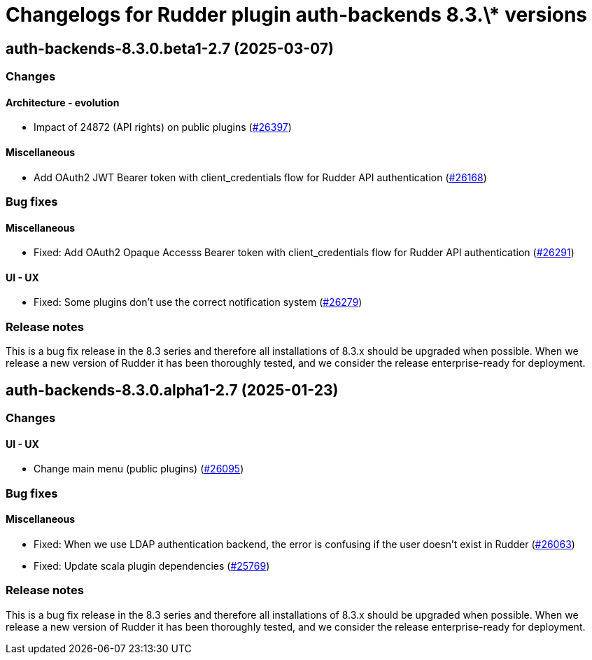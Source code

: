 = Changelogs for Rudder plugin auth-backends 8.3.\* versions

== auth-backends-8.3.0.beta1-2.7 (2025-03-07)

=== Changes


==== Architecture - evolution

* Impact of 24872 (API rights) on public plugins
    (https://issues.rudder.io/issues/26397[#26397])

==== Miscellaneous

* Add OAuth2 JWT Bearer token with client_credentials flow for Rudder API authentication
    (https://issues.rudder.io/issues/26168[#26168])

=== Bug fixes

==== Miscellaneous

* Fixed:  Add OAuth2 Opaque Accesss Bearer token with client_credentials flow for Rudder API authentication
    (https://issues.rudder.io/issues/26291[#26291])

==== UI - UX

* Fixed: Some plugins don't use the correct notification system
    (https://issues.rudder.io/issues/26279[#26279])

=== Release notes

This is a bug fix release in the 8.3 series and therefore all installations of 8.3.x should be upgraded when possible. When we release a new version of Rudder it has been thoroughly tested, and we consider the release enterprise-ready for deployment.

== auth-backends-8.3.0.alpha1-2.7 (2025-01-23)

=== Changes


==== UI - UX

* Change main menu (public plugins)
    (https://issues.rudder.io/issues/26095[#26095])

=== Bug fixes

==== Miscellaneous

* Fixed: When we use LDAP authentication backend, the error is confusing if the user doesn't exist in Rudder
    (https://issues.rudder.io/issues/26063[#26063])
* Fixed: Update scala plugin dependencies
    (https://issues.rudder.io/issues/25769[#25769])

=== Release notes

This is a bug fix release in the 8.3 series and therefore all installations of 8.3.x should be upgraded when possible. When we release a new version of Rudder it has been thoroughly tested, and we consider the release enterprise-ready for deployment.

